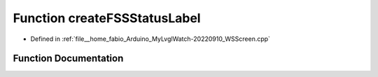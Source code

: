 .. _exhale_function_WSScreen_8cpp_1a14b3e39e52d541ac1ff9dcafe8fe6774:

Function createFSSStatusLabel
=============================

- Defined in :ref:`file__home_fabio_Arduino_MyLvglWatch-20220910_WSScreen.cpp`


Function Documentation
----------------------


.. doxygenfunction:: createFSSStatusLabel(lv_obj_t *)
   :project: MyLVGLWatch